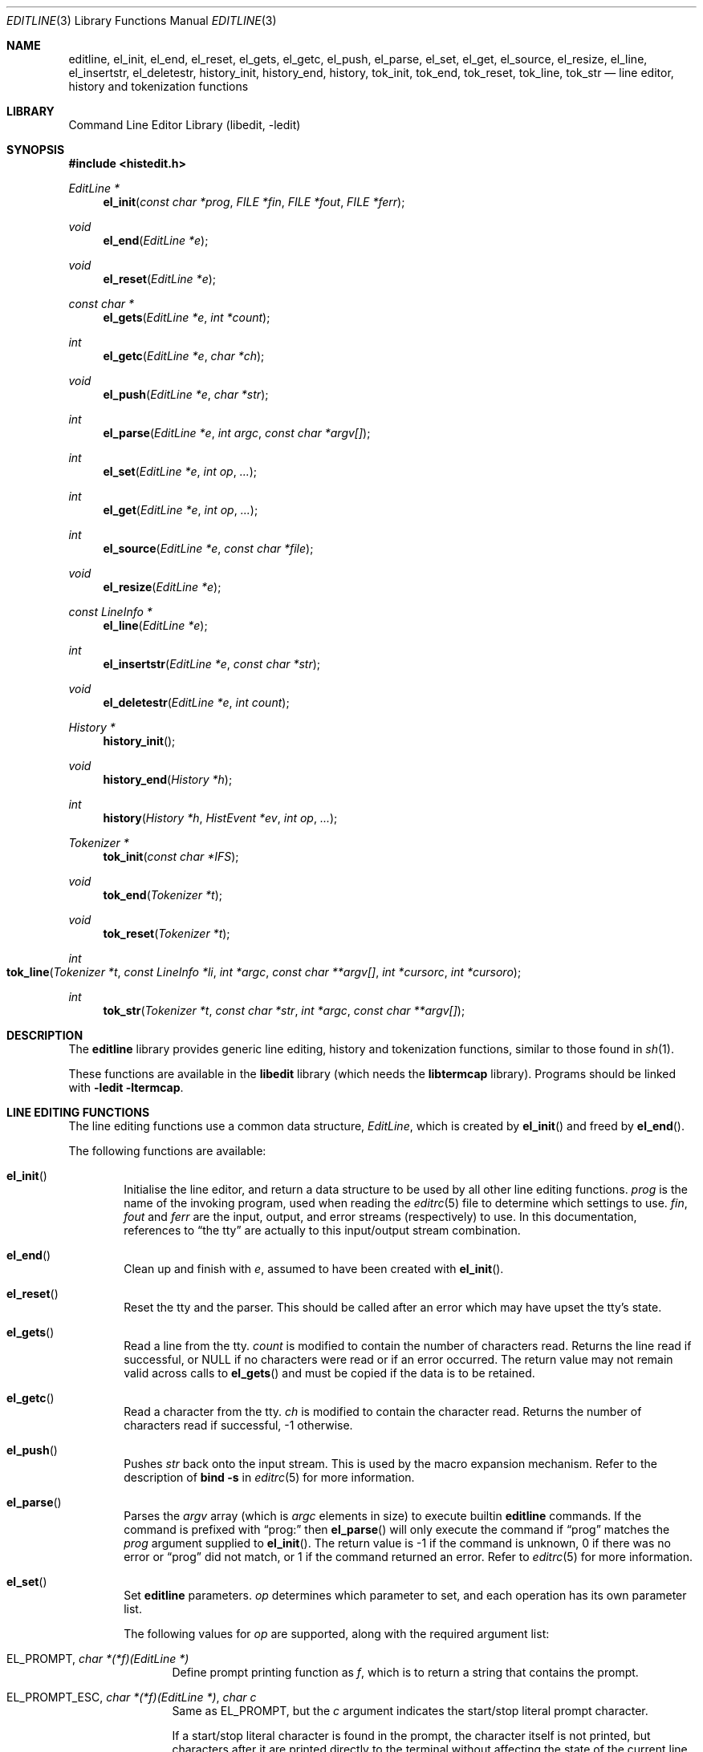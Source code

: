 .\"	$NetBSD: editline.3,v 1.70 2009/07/05 21:55:24 perry Exp $
.\"
.\" Copyright (c) 1997-2003 The NetBSD Foundation, Inc.
.\" All rights reserved.
.\"
.\" This file was contributed to The NetBSD Foundation by Luke Mewburn.
.\"
.\" Redistribution and use in source and binary forms, with or without
.\" modification, are permitted provided that the following conditions
.\" are met:
.\" 1. Redistributions of source code must retain the above copyright
.\"    notice, this list of conditions and the following disclaimer.
.\" 2. Redistributions in binary form must reproduce the above copyright
.\"    notice, this list of conditions and the following disclaimer in the
.\"    documentation and/or other materials provided with the distribution.
.\"
.\" THIS SOFTWARE IS PROVIDED BY THE NETBSD FOUNDATION, INC. AND CONTRIBUTORS
.\" ``AS IS'' AND ANY EXPRESS OR IMPLIED WARRANTIES, INCLUDING, BUT NOT LIMITED
.\" TO, THE IMPLIED WARRANTIES OF MERCHANTABILITY AND FITNESS FOR A PARTICULAR
.\" PURPOSE ARE DISCLAIMED.  IN NO EVENT SHALL THE FOUNDATION OR CONTRIBUTORS
.\" BE LIABLE FOR ANY DIRECT, INDIRECT, INCIDENTAL, SPECIAL, EXEMPLARY, OR
.\" CONSEQUENTIAL DAMAGES (INCLUDING, BUT NOT LIMITED TO, PROCUREMENT OF
.\" SUBSTITUTE GOODS OR SERVICES; LOSS OF USE, DATA, OR PROFITS; OR BUSINESS
.\" INTERRUPTION) HOWEVER CAUSED AND ON ANY THEORY OF LIABILITY, WHETHER IN
.\" CONTRACT, STRICT LIABILITY, OR TORT (INCLUDING NEGLIGENCE OR OTHERWISE)
.\" ARISING IN ANY WAY OUT OF THE USE OF THIS SOFTWARE, EVEN IF ADVISED OF THE
.\" POSSIBILITY OF SUCH DAMAGE.
.\"
.\" $FreeBSD$
.\"
.Dd July 5, 2009
.Dt EDITLINE 3
.Os
.Sh NAME
.Nm editline ,
.Nm el_init ,
.Nm el_end ,
.Nm el_reset ,
.Nm el_gets ,
.Nm el_getc ,
.Nm el_push ,
.Nm el_parse ,
.Nm el_set ,
.Nm el_get ,
.Nm el_source ,
.Nm el_resize ,
.Nm el_line ,
.Nm el_insertstr ,
.Nm el_deletestr ,
.Nm history_init ,
.Nm history_end ,
.Nm history ,
.Nm tok_init ,
.Nm tok_end ,
.Nm tok_reset ,
.Nm tok_line ,
.Nm tok_str
.Nd line editor, history and tokenization functions
.Sh LIBRARY
.Lb libedit
.Sh SYNOPSIS
.In histedit.h
.Ft EditLine *
.Fn el_init "const char *prog" "FILE *fin" "FILE *fout" "FILE *ferr"
.Ft void
.Fn el_end "EditLine *e"
.Ft void
.Fn el_reset "EditLine *e"
.Ft const char *
.Fn el_gets "EditLine *e" "int *count"
.Ft int
.Fn el_getc "EditLine *e" "char *ch"
.Ft void
.Fn el_push "EditLine *e" "char *str"
.Ft int
.Fn el_parse "EditLine *e" "int argc" "const char *argv[]"
.Ft int
.Fn el_set "EditLine *e" "int op" "..."
.Ft int
.Fn el_get "EditLine *e" "int op" "..."
.Ft int
.Fn el_source "EditLine *e" "const char *file"
.Ft void
.Fn el_resize "EditLine *e"
.Ft const LineInfo *
.Fn el_line "EditLine *e"
.Ft int
.Fn el_insertstr "EditLine *e" "const char *str"
.Ft void
.Fn el_deletestr "EditLine *e" "int count"
.Ft History *
.Fn history_init
.Ft void
.Fn history_end "History *h"
.Ft int
.Fn history "History *h" "HistEvent *ev" "int op" "..."
.Ft Tokenizer *
.Fn tok_init "const char *IFS"
.Ft void
.Fn tok_end "Tokenizer *t"
.Ft void
.Fn tok_reset "Tokenizer *t"
.Ft int
.Fo tok_line
.Fa "Tokenizer *t" "const LineInfo *li" "int *argc" "const char **argv[]"
.Fa "int *cursorc" "int *cursoro"
.Fc
.Ft int
.Fn tok_str "Tokenizer *t" "const char *str" "int *argc" "const char **argv[]"
.Sh DESCRIPTION
The
.Nm
library provides generic line editing, history and tokenization functions,
similar to those found in
.Xr sh 1 .
.Pp
These functions are available in the
.Nm libedit
library (which needs the
.Nm libtermcap
library).
Programs should be linked with
.Fl ledit ltermcap .
.Sh LINE EDITING FUNCTIONS
The line editing functions use a common data structure,
.Fa EditLine ,
which is created by
.Fn el_init
and freed by
.Fn el_end .
.Pp
The following functions are available:
.Bl -tag -width 4n
.It Fn el_init
Initialise the line editor, and return a data structure
to be used by all other line editing functions.
.Fa prog
is the name of the invoking program, used when reading the
.Xr editrc 5
file to determine which settings to use.
.Fa fin ,
.Fa fout
and
.Fa ferr
are the input, output, and error streams (respectively) to use.
In this documentation, references to
.Dq the tty
are actually to this input/output stream combination.
.It Fn el_end
Clean up and finish with
.Fa e ,
assumed to have been created with
.Fn el_init .
.It Fn el_reset
Reset the tty and the parser.
This should be called after an error which may have upset the tty's
state.
.It Fn el_gets
Read a line from the tty.
.Fa count
is modified to contain the number of characters read.
Returns the line read if successful, or
.Dv NULL
if no characters were read or if an error occurred.
The return value may not remain valid across calls to
.Fn el_gets
and must be copied if the data is to be retained.
.It Fn el_getc
Read a character from the tty.
.Fa ch
is modified to contain the character read.
Returns the number of characters read if successful, \-1 otherwise.
.It Fn el_push
Pushes
.Fa str
back onto the input stream.
This is used by the macro expansion mechanism.
Refer to the description of
.Ic bind
.Fl s
in
.Xr editrc 5
for more information.
.It Fn el_parse
Parses the
.Fa argv
array (which is
.Fa argc
elements in size)
to execute builtin
.Nm
commands.
If the command is prefixed with
.Dq prog:
then
.Fn el_parse
will only execute the command if
.Dq prog
matches the
.Fa prog
argument supplied to
.Fn el_init .
The return value is
\-1 if the command is unknown,
0 if there was no error or
.Dq prog
did not match, or
1 if the command returned an error.
Refer to
.Xr editrc 5
for more information.
.It Fn el_set
Set
.Nm
parameters.
.Fa op
determines which parameter to set, and each operation has its
own parameter list.
.Pp
The following values for
.Fa op
are supported, along with the required argument list:
.Bl -tag -width 4n
.It Dv EL_PROMPT , Fa "char *(*f)(EditLine *)"
Define prompt printing function as
.Fa f ,
which is to return a string that contains the prompt.
.It Dv EL_PROMPT_ESC , Fa "char *(*f)(EditLine *)" , Fa "char c"
Same as
.Dv EL_PROMPT ,
but the
.Fa c
argument indicates the start/stop literal prompt character.
.Pp
If a start/stop literal character is found in the prompt, the
character itself
is not printed, but characters after it are printed directly to the
terminal without affecting the state of the current line.
A subsequent second start/stop literal character ends this behavior.
This is typically used to embed literal escape sequences that change the
color/style of the terminal in the prompt.
.Dv 0
unsets it.
.It Dv EL_REFRESH
Re-display the current line on the next terminal line.
.It Dv EL_RPROMPT , Fa "char *(*f)(EditLine *)"
Define right side prompt printing function as
.Fa f ,
which is to return a string that contains the prompt.
.It Dv EL_RPROMPT_ESC , Fa "char *(*f)(EditLine *)" , Fa "char c"
Define the right prompt printing function but with a literal escape character.
.It Dv EL_TERMINAL , Fa "const char *type"
Define terminal type of the tty to be
.Fa type ,
or to
.Ev TERM
if
.Fa type
is
.Dv NULL .
.It Dv EL_EDITOR , Fa "const char *mode"
Set editing mode to
.Fa mode ,
which must be one of
.Dq emacs
or
.Dq vi .
.It Dv EL_SIGNAL , Fa "int flag"
If
.Fa flag
is non-zero,
.Nm
will install its own signal handler for the following signals when
reading command input:
.Dv SIGCONT ,
.Dv SIGHUP ,
.Dv SIGINT ,
.Dv SIGQUIT ,
.Dv SIGSTOP ,
.Dv SIGTERM ,
.Dv SIGTSTP ,
and
.Dv SIGWINCH .
Otherwise, the current signal handlers will be used.
.It Dv EL_BIND , Fa "const char *" , Fa "..." , Dv NULL
Perform the
.Ic bind
builtin command.
Refer to
.Xr editrc 5
for more information.
.It Dv EL_ECHOTC , Fa "const char *" , Fa "..." , Dv NULL
Perform the
.Ic echotc
builtin command.
Refer to
.Xr editrc 5
for more information.
.It Dv EL_SETTC , Fa "const char *" , Fa "..." , Dv NULL
Perform the
.Ic settc
builtin command.
Refer to
.Xr editrc 5
for more information.
.It Dv EL_SETTY , Fa "const char *" , Fa "..." , Dv NULL
Perform the
.Ic setty
builtin command.
Refer to
.Xr editrc 5
for more information.
.It Dv EL_TELLTC , Fa "const char *" , Fa "..." , Dv NULL
Perform the
.Ic telltc
builtin command.
Refer to
.Xr editrc 5
for more information.
.It Dv EL_ADDFN , Fa "const char *name" , Fa "const char *help" , \
Fa "unsigned char (*func)(EditLine *e, int ch)"
Add a user defined function,
.Fn func ,
referred to as
.Fa name
which is invoked when a key which is bound to
.Fa name
is entered.
.Fa help
is a description of
.Fa name .
At invocation time,
.Fa ch
is the key which caused the invocation.
The return value of
.Fn func
should be one of:
.Bl -tag -width "CC_REDISPLAY"
.It Dv CC_NORM
Add a normal character.
.It Dv CC_NEWLINE
End of line was entered.
.It Dv CC_EOF
EOF was entered.
.It Dv CC_ARGHACK
Expecting further command input as arguments, do nothing visually.
.It Dv CC_REFRESH
Refresh display.
.It Dv CC_REFRESH_BEEP
Refresh display, and beep.
.It Dv CC_CURSOR
Cursor moved, so update and perform
.Dv CC_REFRESH .
.It Dv CC_REDISPLAY
Redisplay entire input line.
This is useful if a key binding outputs extra information.
.It Dv CC_ERROR
An error occurred.
Beep, and flush tty.
.It Dv CC_FATAL
Fatal error, reset tty to known state.
.El
.It Dv EL_HIST , Fa "History *(*func)(History *, int op, ...)" , \
Fa "const char *ptr"
Defines which history function to use, which is usually
.Fn history .
.Fa ptr
should be the value returned by
.Fn history_init .
.It Dv EL_EDITMODE , Fa "int flag"
If
.Fa flag
is non-zero,
editing is enabled (the default).
Note that this is only an indication, and does not
affect the operation of
.Nm .
At this time, it is the caller's responsibility to
check this
(using
.Fn el_get )
to determine if editing should be enabled or not.
.It Dv EL_GETCFN , Fa "int (*f)(EditLine *, char *c)"
Define the character reading function as
.Fa f ,
which is to return the number of characters read and store them in
.Fa c .
This function is called internally by
.Fn el_gets
and
.Fn el_getc .
The builtin function can be set or restored with the special function
name
.Dv EL_BUILTIN_GETCFN .
.It Dv EL_CLIENTDATA , Fa "void *data"
Register
.Fa data
to be associated with this EditLine structure.
It can be retrieved with the corresponding
.Fn el_get
call.
.It Dv EL_SETFP , Fa "int fd" , Fa "FILE *fp"
Set the current
.Nm editline
file pointer for
.Dq input
.Fa fd
=
.Dv 0 ,
.Dq output
.Fa fd
=
.Dv 1 ,
or
.Dq error
.Fa fd
=
.Dv 2
from
.Fa fp .
.El
.It Fn el_get
Get
.Nm
parameters.
.Fa op
determines which parameter to retrieve into
.Fa result .
Returns 0 if successful, \-1 otherwise.
.Pp
The following values for
.Fa op
are supported, along with actual type of
.Fa result :
.Bl -tag -width 4n
.It Dv EL_PROMPT , Fa "char *(*f)(EditLine *)" , Fa "char *c"
Return a pointer to the function that displays the prompt in
.Fa f .
If
.Fa c
is not
.Dv NULL ,
return the start/stop literal prompt character in it.
.It Dv EL_RPROMPT , Fa "char *(*f)(EditLine *)" , Fa "char *c"
Return a pointer to the function that displays the prompt in
.Fa f .
If
.Fa c
is not
.Dv NULL ,
return the start/stop literal prompt character in it.
.It Dv EL_EDITOR , Fa "const char *"
Return the name of the editor, which will be one of
.Dq emacs
or
.Dq vi .
.It Dv EL_GETTC , Fa "const char *name" , Fa "void *value"
Return non-zero if
.Fa name
is a valid
.Xr termcap 5
capability
and set
.Fa value
to the current value of that capability.
.It Dv EL_SIGNAL , Fa "int *"
Return non-zero if
.Nm
has installed private signal handlers (see
.Fn el_get
above).
.It Dv EL_EDITMODE , Fa "int *"
Return non-zero if editing is enabled.
.It Dv EL_GETCFN , Fa "int (**f)(EditLine *, char *)"
Return a pointer to the function that read characters, which is equal to
.Dv EL_BUILTIN_GETCFN
in the case of the default builtin function.
.It Dv EL_CLIENTDATA , Fa "void **data"
Retrieve
.Fa data
previously registered with the corresponding
.Fn el_set
call.
.It Dv EL_UNBUFFERED , Fa "int"
Sets or clears unbuffered mode.
In this mode,
.Fn el_gets
will return immediately after processing a single character.
.It Dv EL_PREP_TERM , Fa "int"
Sets or clears terminal editing mode.
.It Dv EL_GETFP , Fa "int fd", Fa "FILE **fp"
Return in
.Fa fp
the current
.Nm editline
file pointer for
.Dq input
.Fa fd
=
.Dv 0 ,
.Dq output
.Fa fd
=
.Dv 1 ,
or
.Dq error
.Fa fd
=
.Dv 2 .
.El
.It Fn el_source
Initialise
.Nm
by reading the contents of
.Fa file .
.Fn el_parse
is called for each line in
.Fa file .
If
.Fa file
is
.Dv NULL ,
try
.Pa $PWD/.editrc
then
.Pa $HOME/.editrc .
Refer to
.Xr editrc 5
for details on the format of
.Fa file .
.It Fn el_resize
Must be called if the terminal size changes.
If
.Dv EL_SIGNAL
has been set with
.Fn el_set ,
then this is done automatically.
Otherwise, it is the responsibility of the application to call
.Fn el_resize
on the appropriate occasions.
.It Fn el_line
Return the editing information for the current line in a
.Fa LineInfo
structure, which is defined as follows:
.Bd -literal
typedef struct lineinfo {
    const char *buffer;    /* address of buffer */
    const char *cursor;    /* address of cursor */
    const char *lastchar;  /* address of last character */
} LineInfo;
.Ed
.Pp
.Fa buffer
is not NUL terminated.
This function may be called after
.Fn el_gets
to obtain the
.Fa LineInfo
structure pertaining to line returned by that function,
and from within user defined functions added with
.Dv EL_ADDFN .
.It Fn el_insertstr
Insert
.Fa str
into the line at the cursor.
Returns \-1 if
.Fa str
is empty or will not fit, and 0 otherwise.
.It Fn el_deletestr
Delete
.Fa count
characters before the cursor.
.El
.Sh HISTORY LIST FUNCTIONS
The history functions use a common data structure,
.Fa History ,
which is created by
.Fn history_init
and freed by
.Fn history_end .
.Pp
The following functions are available:
.Bl -tag -width 4n
.It Fn history_init
Initialise the history list, and return a data structure
to be used by all other history list functions.
.It Fn history_end
Clean up and finish with
.Fa h ,
assumed to have been created with
.Fn history_init .
.It Fn history
Perform operation
.Fa op
on the history list, with optional arguments as needed by the
operation.
.Fa ev
is changed accordingly to operation.
The following values for
.Fa op
are supported, along with the required argument list:
.Bl -tag -width 4n
.It Dv H_SETSIZE , Fa "int size"
Set size of history to
.Fa size
elements.
.It Dv H_GETSIZE
Get number of events currently in history.
.It Dv H_END
Cleans up and finishes with
.Fa h ,
assumed to be created with
.Fn history_init .
.It Dv H_CLEAR
Clear the history.
.It Dv H_FUNC , Fa "void *ptr" , Fa "history_gfun_t first" , \
Fa "history_gfun_t next" , Fa "history_gfun_t last" , \
Fa "history_gfun_t prev" , Fa "history_gfun_t curr" , \
Fa "history_sfun_t set" , Fa "history_vfun_t clear" , \
Fa "history_efun_t enter" , Fa "history_efun_t add"
Define functions to perform various history operations.
.Fa ptr
is the argument given to a function when it is invoked.
.It Dv H_FIRST
Return the first element in the history.
.It Dv H_LAST
Return the last element in the history.
.It Dv H_PREV
Return the previous element in the history.
.It Dv H_NEXT
Return the next element in the history.
.It Dv H_CURR
Return the current element in the history.
.It Dv H_SET
Set the cursor to point to the requested element.
.It Dv H_ADD , Fa "const char *str"
Append
.Fa str
to the current element of the history, or perform the
.Dv H_ENTER
operation with argument
.Fa str
if there is no current element.
.It Dv H_APPEND , Fa "const char *str"
Append
.Fa str
to the last new element of the history.
.It Dv H_ENTER , Fa "const char *str"
Add
.Fa str
as a new element to the history, and, if necessary,
removing the oldest entry to keep the list to the created size.
If
.Dv H_SETUNIQUE
was has been called with a non-zero arguments, the element
will not be entered into the history if its contents match
the ones of the current history element.
If the element is entered
.Fn history
returns 1, if it is ignored as a duplicate returns 0.
Finally
.Fn history
returns \-1 if an error occurred.
.It Dv H_PREV_STR , Fa "const char *str"
Return the closest previous event that starts with
.Fa str .
.It Dv H_NEXT_STR , Fa "const char *str"
Return the closest next event that starts with
.Fa str .
.It Dv H_PREV_EVENT , Fa "int e"
Return the previous event numbered
.Fa e .
.It Dv H_NEXT_EVENT , Fa "int e"
Return the next event numbered
.Fa e .
.It Dv H_LOAD , Fa "const char *file"
Load the history list stored in
.Fa file .
.It Dv H_SAVE , Fa "const char *file"
Save the history list to
.Fa file .
.It Dv H_SETUNIQUE , Fa "int unique"
Set flag that adjacent identical event strings should not be entered
into the history.
.It Dv H_GETUNIQUE
Retrieve the current setting if adjacent identical elements should
be entered into the history.
.It Dv H_DEL , Fa "int e"
Delete the event numbered
.Fa e .
This function is only provided for
.Xr readline 3
compatibility.
The caller is responsible for free'ing the string in the returned
.Fa HistEvent .
.El
.Pp
The
.Fn history
function returns \*[Ge] 0 if the operation
.Fa op
succeeds.
Otherwise, \-1 is returned and
.Fa ev
is updated to contain more details about the error.
.El
.Sh TOKENIZATION FUNCTIONS
The tokenization functions use a common data structure,
.Fa Tokenizer ,
which is created by
.Fn tok_init
and freed by
.Fn tok_end .
.Pp
The following functions are available:
.Bl -tag -width 4n
.It Fn tok_init
Initialise the tokenizer, and return a data structure
to be used by all other tokenizer functions.
.Fa IFS
contains the Input Field Separators, which defaults to
.Aq space ,
.Aq tab ,
and
.Aq newline
if
.Dv NULL .
.It Fn tok_end
Clean up and finish with
.Fa t ,
assumed to have been created with
.Fn tok_init .
.It Fn tok_reset
Reset the tokenizer state.
Use after a line has been successfully tokenized
by
.Fn tok_line
or
.Fn tok_str
and before a new line is to be tokenized.
.It Fn tok_line
Tokenize
.Fa li ,
if successful, modify
.Fa argv
to contain the words,
.Fa argc
to contain the number of words,
.Fa cursorc
(if not
.Dv NULL )
to contain the index of the word containing the cursor,
and
.Fa cursoro
(if not
.Dv NULL )
to contain the offset within
.Fa argv[cursorc]
of the cursor.
.Pp
Returns
0 if successful,
\-1 for an internal error,
1 for an unmatched single quote,
2 for an unmatched double quote,
and
3 for a backslash quoted
.Aq newline .
A positive exit code indicates that another line should be read
and tokenization attempted again.
.It Fn tok_str
A simpler form of
.Fn tok_line ;
.Fa str
is a NUL terminated string to tokenize.
.El
.\"XXX.Sh EXAMPLES
.\"XXX: provide some examples
.Sh SEE ALSO
.Xr sh 1 ,
.Xr signal 3 ,
.Xr termcap 3 ,
.Xr editrc 5 ,
.Xr termcap 5
.Sh HISTORY
The
.Nm
library first appeared in
.Bx 4.4 .
.Dv CC_REDISPLAY
appeared in
.Nx 1.3 .
.Dv CC_REFRESH_BEEP
and
.Dv EL_EDITMODE
appeared in
.Nx 1.4 .
.Dv EL_RPROMPT
appeared in
.Nx 1.5 .
.Sh AUTHORS
.An -nosplit
The
.Nm
library was written by
.An Christos Zoulas .
.An Luke Mewburn
wrote this manual and implemented
.Dv CC_REDISPLAY ,
.Dv CC_REFRESH_BEEP ,
.Dv EL_EDITMODE ,
and
.Dv EL_RPROMPT .
.Sh BUGS
At this time, it is the responsibility of the caller to
check the result of the
.Dv EL_EDITMODE
operation of
.Fn el_get
(after an
.Fn el_source
or
.Fn el_parse )
to determine if
.Nm
should be used for further input.
I.e.,
.Dv EL_EDITMODE
is purely an indication of the result of the most recent
.Xr editrc 5
.Ic edit
command.
